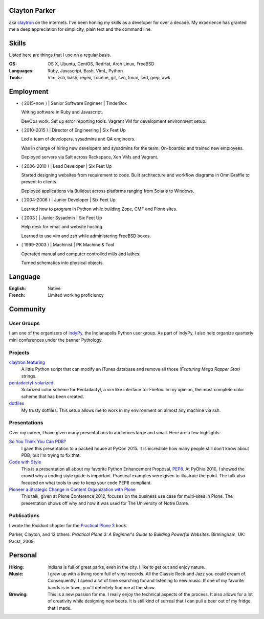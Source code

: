 .. Oh hey, I see what you did there.
   I hope you read all the way to the bottom.

   Embarrassing how much html there was in this 'plain text' file at some point.
   Luckily a dash of Javascript and CSS fixed it up.
   This was made with care.
   Key players were Python, Sphinx, reST, Bootstrap, Make, tmux, vim, zsh and Firefox.

Clayton Parker
====================================================================

aka `claytron <http://claytron.com>`_ on the internets.
I've been honing my skills as a developer for over a decade.
My experience has granted me a deep appreciation for simplicity, plain text and the command line.

Skills
====================================================================

Listed here are things that I use on a regular basis.

:OS:
    OS X, Ubuntu, CentOS, RedHat, Arch Linux, FreeBSD
:Languages:
    Ruby, Javascript, Bash, VimL, Python
:Tools:
    Vim, zsh, bash, regex, Lucene, git, svn, tmux, sed, grep, awk

Employment
====================================================================

- ( 2015-now ) | Senior Software Engineer | TinderBox

  Writing software in Ruby and Javascript.

  DevOps work.
  Set up error reporting tools.
  Vagrant VM for development environment setup.

- ( 2010-2015 ) | Director of Engineering | Six Feet Up

  Led a team of developers, sysadmins and QA engineers.

  Was in charge of hiring new developers and sysadmins for the team.
  On-boarded and trained new employees.

  Deployed servers via Salt across Rackspace, Xen VMs and Vagrant.

- ( 2006-2010 ) | Lead Developer | Six Feet Up

  Started designing websites from requirement to code.
  Built architecture and workflow diagrams in OmniGraffle to present to clients.

  Deployed applications via Buildout across platforms ranging from Solaris to Windows.

- ( 2004-2006 ) | Junior Developer | Six Feet Up

  Learned how to program in Python while building Zope, CMF and Plone sites.

- ( 2003 ) | Junior Sysadmin | Six Feet Up

  Help desk for email and website hosting.

  Learned to use vim and zsh while administering FreeBSD boxes.

- ( 1999-2003 ) | Machinist | PK Machine & Tool

  Operated manual and computer controlled mills and lathes.

  Turned schematics into physical objects.

Language
====================================================================

:English:
    Native
:French:
    Limited working proficiency

Community
====================================================================

User Groups
--------------------------------------------------------------------

I am one of the organizers  of `IndyPy <http://indypy.org>`_, the Indianapolis Python user group.
As part of IndyPy, I also help organize quarterly mini conferences under the banner Pythology.

Projects
--------------------------------------------------------------------

`claytron.featuring <https://github.com/claytron/claytron.featuring>`_
    A little Python script that can modify an iTunes database and remove all those *(Featuring Mega Rapper Star)* strings.

`pentadactyl-solarized <https://github.com/claytron/pentadactyl-solarized>`_
    Solarized color scheme for Pentadactyl, a vim like interface for Firefox.
    In my opinion, the most complete color scheme that has been created.

`dotfiles <https://github.com/claytron/dotfiles>`_
    My trusty dotfiles.
    This setup allows me to work in my environment on almost any machine via ssh.

Presentations
--------------------------------------------------------------------

Over my career, I have given many presentations to audiences large and small.
Here are a few highlights:

`So You Think You Can PDB? <https://youtu.be/P0pIW5tJrRM>`_
    I gave this presentation to a packed house at PyCon 2015.
    It is incredible how many people still don't know about PDB,
    but I'm trying to fix that.

`Code with Style <http://pyvideo.org/video/508/pyohio-2010--code-with-style>`_
    This is a presentation all about my favorite Python Enhancement Proposal, `PEP8 <https://www.python.org/dev/peps/pep-0008/>`_.
    At PyOhio 2010, I showed the crowd why a coding style guide is important.
    Practical examples were given to illustrate the point.
    The talk also focused on what tools to use to keep your code PEP8 compliant.

`Pioneer a Strategic Change in Content Organization with Plone <https://www.youtube.com/watch?v=fEIZRwCCRaI>`_
    This talk, given at Plone Conference 2012, focuses on the business use case for multi-sites in Plone.
    The presentation shows off why and how it was used for The University of Notre Dame.

Publications
--------------------------------------------------------------------

I wrote the *Buildout* chapter for the `Practical Plone 3 <https://www.packtpub.com/web-development/practical-plone-3-beginners-guide-building-powerful-websites>`_ book.

Parker, Clayton, and 12 others. *Practical Plone 3: A Beginner's Guide to Building Powerful Websites*. Birmingham, UK: Packt, 2009.

Personal
====================================================================

:Hiking:
    Indiana is full of great parks, even in the city.
    I like to get out and enjoy nature.
:Music:
    I grew up with a living room full of vinyl records.
    All the Classic Rock and Jazz you could dream of.
    Consequently, I spend a lot of time searching for and listening to new music.
    If one of my favorite bands is in town, you'll definitely find me at the show.
:Brewing:
    This is a new passion for me.
    I really enjoy the technical aspects of the process.
    It also allows for a lot of creativity while designing new beers.
    It is still kind of surreal that I can pull a beer out of my fridge, that I made.

..  via http://www.chris.com/ascii/index.php?art=movies/star%20wars

   .    .        .      .             . .     .        .          .          .
            .                 .                    .                .
     .               A long time ago in a galaxy far, far away...   .
        .               .           .               .        .             .
        .      .            .                 .                                .
    .      .         .         .   . :::::+::::...      .          .         .
        .         .      .    ..::.:::+++++:::+++++:+::.    .     .
                           .:.  ..:+:..+|||+..::|+|+||++|:.             .     .
               .   .    :::....:::::::::++||||O||O#OO|OOO|+|:.    .
   .      .      .    .:..:..::+||OO#|#|OOO+|O||####OO###O+:+|+               .
                    .:...:+||O####O##||+|OO|||O#####O#O||OO|++||:     .    .
     .             ..::||+++|+++++|+::|+++++O#O|OO|||+++..:OOOOO|+  .         .
        .   .     +++||++:.:++:..+#|. ::::++|+++||++O##O+:.++|||#O+    .
   .           . ++++++++...:+:+:.:+: ::..+|OO++O|########|++++||##+            .
     .       .  :::+++|O+||+::++++:::+:::+++::+|+O###########OO|:+OO       .  .
        .       +:+++|OO+|||O:+:::::.. .||O#OOO||O||#@###@######:+|O|  .
    .          ::+:++|+|O+|||++|++|:::+O#######O######O@############O
             . ++++: .+OO###O++++++|OO++|O#@@@####@##################+         .
         .     ::::::::::::::::::::++|O+..+#|O@@@@#@###O|O#O##@#OO####     .
    .        . :. .:.:. .:.:.: +.::::::::  . +#:#@:#@@@#O||O#O@:###:#| .      .
                              `. .:.:.:.:. . :.:.:%::%%%:::::%::::%:::
   .      .                                      `.:.:.:.:   :.:.:.:.  .   .
              .                                                                .
         .
   .          .                                                       .   .
                                                                                .
       .        .                                                           .
       .     .                                                           .      .
     .     .                                                        .
                 .   A terrible civil war burns throughout the  .        .     .
                    galaxy: a rag-tag group of freedom fighters   .  .
        .       .  has risen from beneath the dark shadow of the            .
   .        .     evil monster the Galactic Empire has become.                  .
      .             Imperial  forces  have  instituted  a reign of   .      .
                terror,  and every  weapon in its arsenal has  been
             . turned upon the Rebels  and  their  allies:  tyranny, .   .
      .       oppression, vast fleets, overwhelming armies, and fear.        .  .
   .      .  Fear  keeps  the  individual systems in line,  and is the   .
            prime motivator of the New Order.             .
       .      Outnumbered and outgunned,  the Rebellion burns across the   .    .
   .      vast reaches of space and a thousand-thousand worlds, with only     .
       . their great courage - and the mystical power known as the Force -
        flaming a fire of hope.                                    .
          This is a  galaxy  of wondrous aliens,  bizarre monsters,  strange   .
    . Droids, powerful weapons, great heroes, and terrible villains.  It is a
     galaxy of fantastic worlds,  magical devices, vast fleets, awesome machi-  .
    nery, terrible conflict, and unending hope.              .         .
   .        .          .    .    .            .            .                   .
                  .               ..       .       .   .             .
    .      .     T h i s   i s   t h e   g a l a x y   o f   . . .             .
                        .              .       .                    .      .
   .        .               .       .     .            .
      .           .        .                     .        .            .
                .               .    .          .              .   .         .
                  _________________      ____         __________
    .       .    /                 |    /    \    .  |          \
        .       /    ______   _____| . /      \      |    ___    |     .     .
                \    \    |   |       /   /\   \     |   |___>   |
              .  \    \   |   |      /   /__\   \  . |         _/               .
    .     ________>    |  |   | .   /            \   |   |\    \_______    .
         |            /   |   |    /    ______    \  |   | \           |
         |___________/    |___|   /____/      \____\ |___|  \__________|    .
     .     ____    __  . _____   ____      .  __________   .  _________
          \    \  /  \  /    /  /    \       |          \    /         |      .
           \    \/    \/    /  /      \      |    ___    |  /    ______|  .
            \              /  /   /\   \ .   |   |___>   |  \    \
      .      \            /  /   /__\   \    |         _/.   \    \            +
              \    /\    /  /            \   |   |\    \______>    |   .
               \  /  \  /  /    ______    \  |   | \              /          .
    .       .   \/    \/  /____/      \____\ |___|  \____________/  LS
                                  .                                        .
        .                           .         .               .                 .
                   .                                   .            .
   
      ______________________________________________________________________
     |:..                                                      ``:::%%%%%%HH|
     |%%%:::::..                S t a r s h i p s                 `:::::%%%%|
     |HH%%%%%:::::....._______________________________________________::::::|
   
      __________________________________
     |:                           ``::%H|
     |%:.       Capital Ships        `:%|
     |H%::..___________________________:|
   
                           .                      .             +        .
        .    __ _o|                        .
            |  /__|===--        .                                       <=>
     LS     [__|______~~--._                      .                .      .
      .    |\  `---.__:====]-----...,,_____                *      .         ` -
           |[>-----|_______<----------_____;::===--
           |/_____.....-----'''~~~~~~~                        .               .
      +               .        Rendili StarDrive's Victory-class Star Destroyer
   
              .            .                     .
                     _        .                          .            (
                    (_)        .       .                                     .
     .        ____.--^.
      .      /:  /    |                               +           .         .
            /:  `--=--'   .                                                .
     LS    /: __[\==`-.___          *           .
          /__|\ _~~~~~~   ~~--..__            .             .
          \   \|::::|-----.....___|~--.                                 .
           \ _\_~~~~~-----:|:::______//---...___
       .   [\  \  __  --     \       ~  \_      ~~~===------==-...____
           [============================================================-
           /         __/__   --  /__    --       /____....----''''~~~~      .
     *    /  /   ==           ____....=---='''~~~~ .
         /____....--=-''':~~~~                      .                .
         .       ~--~         Kuat Drive Yard's Imperial-class Star Destroyer
                        .                                   .           .
                             .                      .             +
           .     +              .                                       <=>
                                                  .                .      .
      .                 *                 .                *                ` -
   
      ___________________________________________________________
     |                                                           |
     |     _____                                                 |
     |    |  |  |`-._______________________________________      |
     |    | ( ) |  | _  _  _  _  _  _  _  _  _  _ |   _____\     |
     |  [=|  |  |.-|| || || || || || || || || || ||-. \xxxxx\    |
     |  `-|  |  ||_||_||_||_||_||_||_||_||_||_||_||_|||~\XXXX\   |
     |  [=|  |  |  |______________________________|__`'-------)  |
     |  [=| ()=-| ]|__________|    |---/  \---|  /___________/   |
     |     \ |  |  |   |   /| `--._|__/____\__|_|     ()=-  /    |
     |      \()=- ]|  _|__/_|____.'             |________.+'     |
     |       \__|__|_/__________________________|_____.-'-'      |
     |                                    \_X                    |
     |                                       \                   |
     |                                                        LS |
     |___________________________________________________________|
   
           Telgorn Corporation's Gamma-class Assault Shuttle
   
              .          .
    .          .                  .          .              .
          +.           _____  .        .        + .                    .
      .        .   ,-~"     "~-.                                +
                 ,^ ___         ^. +                  .    .       .
                / .^   ^.         \         .      _ .
               Y  l  o  !          Y  .         __CL\H--.
       .       l_ `.___.'        _,[           L__/_\H' \\--_-          +
               |^~"-----------""~ ^|       +    __L_(=): ]-_ _-- -
     +       . !                   !     .     T__\ /H. //---- -       .
            .   \                 /               ~^-H--'
                 ^.             .^            .      "       +.
                   "-.._____.,-" .                    .
            +           .                .   +                       .
     +          .             +                                  .
            .             .      .       -Row          Death Star
   
      __________________________________
     |:                           ``::%H|
     |%:.       Starfighters         `:%|
     |H%::..___________________________:|
   
             .                            .                      .
     .                  .             -)------+====+       .
                              -)----====    ,'   ,'   .                 .
                 .                  `.  `.,;___,'                .
                                      `, |____l_\
                        _,....------c==]""______ |,,,,,,.....____ _
       .      .        "-:_____________  |____l_|]'''''''''''       .     .
                                     ,'"",'.   `.
            .                 -)-----====   `.   `.              LS
                        .            -)-------+====+       .            .
                .                               .
     Incom's T-65B X-wing Space
     Superiority Starfighter (1)
   
   
                                                  ____________
                                   --)-----------|____________|
                                                 ,'       ,'
                   -)------========            ,'  ____ ,'
                            `.    `.         ,'  ,'__ ,'
                              `.    `.     ,'       ,'
                                `.    `._,'_______,'__
                                  [._ _| ^--      || |
                          ____,...-----|__________ll_|\
         ,.,..-------"""""     "----'                 ||
     .-""  |=========================== ______________ |
      "-...l_______________________    |  |'      || |_]
                                   [`-.|__________ll_|      Incom's T-65B X-wing
                                 ,'    ,' `.        `.      Space Superiority
                               ,'    ,'     `.    ____`.    Starfighter (2)
                   -)---------========        `.  `.____`.
                                                `.        `.
       By Unknown                                 `.________`.
       Patched by LS              --)-------------|___________|
   
        ________
      =[________]========-------[]<--
        |  ___ |
        |==|  ||
        |==| _| |
        |==||   |
        |  ||   |
        |  ||    |
        |  ~~    |
        |________|
      __L________\_
     <_|_L___/   | |,
        |__\_____|_|___
       /L___________   `---._________
      | | .----. _  |---v--.______ _ `-------------.--.__
     [| | |    |(_) |]__[_____]____________________]__ __]
      | |___________|---^--'_________.-------------`--'
       \L______________.---'
      __|__/_    | |
     <_|_L___\___|_|'
        L________/
        |        |
        |   _    |
        |  ||    |
        |  ||   |
        |==||_  |                     Incom's T-65B X-wing Space
        |==|  | |                     Superiority Starfighter (3)
        |==|__||        -Row
        |______|
      =[________]========-------[]<--
   
                   ()
                   []
                   ||
                   ||
                  .'`.
                  |  |
                  |  |
      |           |  |           |
      |           |  |           |
      |           |  |           |
      |       _  /    \  _       |
     |~|____.| |/      \| |.____|~|
     |                            |
     `-`-._                  _.-'-'  Incom's T-65B X-wing Space
           `-.           _.-'        Superiority Starfighter (4)
             ||\________/||  LS
             `'          `'
   
   .--------------------------------------------------------------------------.
   |                                                                          |
   |        __..,,-----l"|-.                                                  |
   |    __/"__  |----""  |  i--voo..,,__                                      |
   | .-'=|:|/\|-------o.,,,---. Y88888888o,,_                                 |
   |_+=:_|_|__|_|   ___|__|___-|  """"````"""`----------.........___          |
   /__============:' "" |==|__\===========(=>=+    |           ,_, .-"`--..._ |
   |  ;="|"|  |"| `.____|__|__/===========(=>=+----+===-|---------<---------_=-
   | | ==|:|\/| |   | o|.-'__,-|   .'  _______|o  `----'|        __\ __,.-'"  |
   |  "`--""`--"'"""`.-+------'" .'  _L___,,...-----------"""""""   "         |
   |                  `------""""""""                                     LS  |
   |                                                                          |
   `--------------------- Incom/Subpro's Z-95 Headhunter ---------------------'
   
         _______              _______
        /\:::::/\            /\:::::/\
       /::\:::/::\          /==\:::/::\
      /::::\_/::::\   .--. /====\_/::::\
     /_____/ \_____\-' .-.`-----' \_____\
     \:::::\_/:::::/-. `-'.-----._/:::::/
      \::::/:\::::/   `--' \::::/:\::::/
       \::/:::\::/          \::/:::\::/    Sienar Fleet Systems' TIE/In
        \/:::::\/            \/:::::\/     Space Superiority Starfighter (1)
     LS  """""""              """""""
   
                   ._,.
              "..-..pf.
             -L   ..#'
           .+_L  ."]#
           ,'j' .+.j`                 -'.__..,.,p.
          _~ #..<..0.                 .J-.``..._f.
         .7..#_.. _f.                .....-..,`4'
         ;` ,#j.  T'      ..         ..J....,'.j`
        .` .."^.,-0.,,,,yMMMMM,.    ,-.J...+`.j@
       .'.`...' .yMMMMM0M@^=`""g.. .'..J..".'.jH
       j' .'1`  q'^)@@#"^".`"='BNg_...,]_)'...0-
      .T ...I. j"    .'..+,_.'3#MMM0MggCBf....F.
      j/.+'.{..+       `^~'-^~~""""'"""?'"``'1`
      .... .y.}                  `.._-:`_...jf
      g-.  .Lg'                 ..,..'-....,'.
     .'.   .Y^                  .....',].._f
     ......-f.                 .-,,.,.-:--&`
                               .`...'..`_J`
                               .~......'#'
     Ray Brunner               '..,,.,_]`     Sienar Fleet Systems' TIE/In
                               .L..`..``.     Space Superiority Starfighter (2)
   
       _                                            _
      T T                                          T T
      | |                                          | |
      | |                                          | |
      | |                                          | |
      | |                                          | |
      | |                                          | |
      | |                                          | |
      | |                   ____                   | |
      | |            ___.r-"`--'"-r.____           | |
      | |.-._,.,---~"_/_/  .----.  \_\_"~---,.,_,-.| |
      | ]|.[_]_ T~T[_.-Y  / \  / \  Y-._]T~T _[_].|| |
     [|-+[  ___]| [__  |-=[--()--]=-|  __] |[___  ]+-|]
      | ]|"[_]  l_j[_"-l  \ /  \ /  !-"_]l_j  [_]~|| |
      | |`-' "~"---.,_\"\  "o--o"  /"/_,.---"~" `-'| |
      | |             ~~"^-.____.-^"~~             | |
      | |                                          | |
      | |                                          | |
      | |                                          | |
      | |                                          | |  Sienar Fleet Systems'
      | |                                          | |  TIE/In Space Superiority
      | |                                          | |  Starfighter (3)
      | |                                          | |
      l_i                                          l_j -Row
   
        .    .     .            +         .         .                 .  .
         .                 .                   .               .
                 .    ,,o         .                  __.o+.
       .            od8^                  .      oo888888P^b           .
          .       ,".o'      .     .             `b^'""`b -`b   .
                ,'.'o'             .   .          t. = -`b -`t.    .
               ; d o' .        ___          _.--.. 8  -  `b  =`b
           .  dooo8<       .o:':__;o.     ,;;o88%%8bb - = `b  =`b.    .
       .     |^88^88=. .,x88/::/ | \\`;;;;;;d%%%%%88%88888/%x88888
             :-88=88%%L8`%`|::|_>-<_||%;;%;8%%=;:::=%8;;\%%%%\8888
         .   |=88 88%%|HHHH|::| >-< |||;%;;8%%=;:::=%8;;;%%%%+|]88        .
             | 88-88%%LL.%.%b::Y_|_Y/%|;;;;`%8%%oo88%:o%.;;;;+|]88  .
             Yx88o88^^'"`^^%8boooood..-\H_Hd%P%%88%P^%%^'\;;;/%%88
            . `"\^\          ~"""""'      d%P """^" ;   = `+' - P
      .        `.`.b   .                :<%%>  .   :  -   d' - P      . .
                 .`.b     .        .    `788      ,'-  = d' =.'
          .       ``.b.                           :..-  :'  P
               .   `q.>b         .               `^^^:::::,'       .
       LS            ""^^               .                     .
     .                                           .               .       .
       .         .          .                 .        +         .
                       Sienar Fleet Systems' TIE Bomber
                              Light Space Bomber
   
                    ___
                   /  |
                  /  =|
                 /   =`.
                /      |
               <_______|
           __,.----'__`+
          '------:_____]      LS     Sienar Fleet Systems'
                  _|_                Lambda-class Imperial Shuttle (1)
     ~~~~~~~~~~~~~~~~~~~~~~~~~~~
   
               o
              /\           .
             |  `.
             `.   \                    .
       .      |    `.
              `.     |          .
               |     |_.--.
            .  `.   /<= .-'              .
       .        |_./|_.'/))    .
                /()_.-'/ /`-.
               / / _.-'\/_   `-.__
              (./())      ~~--..__~`-o
         .     | /   .            `-'
               //       .   .             .
              //
     .       //                               Sienar Fleet Systems'
            //       .           .            Lambda-class Imperial Shuttle (2)
           //
          o/    LS
   
                                           .
                                 .-o
                    .           /  |
           .                 . /   |   .
                              /    |
                     .       /     |
     .                      /      /         .
                .          /    _./   .
                      _.---~-.=:_
                     (_.-=() <~`-`-.
                    _/ _() ~`-==-._,>
            ..--====--' `~-._.__()
        o===''~~             |__()
                   .         \   |             .
                              \  \
                               \  \     .
           .                    \  \           Sienar Fleet Systems
                    .            \  \          Lambda-class Imperial Shuttle (3)
                                  \_ \        .
                          LS        ~o
   
      __________________________________
     |:                           ``::%H|
     |%:.        Transports          `:%|
     |H%::..___________________________:|
   
                                                            _._        *
                                          _______..........-`-'-..__  /
                                    ...###/   \        \         ____\/
                              ...########/     \  ___...\--     / _   \
                    __..---#############/_..---'''     ========/ //  __\___
            __..--''  /     /  / --..__  ```-------________________//      =
      __--''       /      /   /________=        \                 //_______=
     `-.._____  /       /    /             ___   \               ______/__
              `````-----------------------////----\----------'''' ______//  LS
                                                  /_____.....-----
      Ubrikkian's GAV Q7 Space-trotter
   
                   c==o
                 _/____\_
          _.,--'" ||^ || "`z._
         /_/^ ___\||  || _/o\ "`-._
       _/  ]. L_| || .||  \_/_  . _`--._
      /_~7  _ . " ||. || /] \ ]. (_)  . "`--.
     |__7~.(_)_ []|+--+|/____T_____________L|
     |__|  _^(_) /^   __\____ _   _|
     |__| (_){_) J ]K{__ L___ _   _]
     |__| . _(_) \v     /__________|________
     l__l_ (_). []|+-+-<\^   L  . _   - ---L|
      \__\    __. ||^l  \Y] /_]  (_) .  _,--'
        \~_]  L_| || .\ .\\/~.    _,--'"
         \_\ . __/||  |\  \`-+-<'"
           "`---._|J__L|X o~~|[\\      "Millenium Falcon"
     -Row         \____/ \___|[//      Modified Corellian YT-1300 Transport (1)
                   `--'   `--+-'
   
                                              __
                          ____               /._\
                          \__<---____________X__/                  -Row
                      .-^"~___~Z"^-._`'_____ ___~-.______
         ___,.---==='~[~~7^___^\"-._ 7~_____H__||"-. \__.^~""~"-------...,__
     .--^---+-----------Y /\_/\ Y--^Y [_____H__||   ^._______/"~~~~"^------^---,-
     |______|___________l [/ \] !___l       H  "^----z^------^----------------{
      "~^----....________\^---^/_____\      H    _.-~_____________,...---------^
                         ~"---"~     ~"-----"---^~~~"
   
                         "Millenium Falcon"
                         Modified Corellian YT-1300 Transport (2)
   
         _ .
      __CL\H--.         -Row
     L__/_\H' \\--_-
      __L_(=): ]-_ _-- -
     T__\ /H. //---- -     "Millenium Falcon"
        ~^-H--'            Modified Corellian YT-1300 Transport (3)
           "
   
                _     _
               /_|   |_\
              //||   ||\\
             // ||   || \\
            //  ||___||  \\
           /     |   |     \    _
          /    __|   |__    \  /_\
         / .--~  |   |  ~--. \|   |
        /.~ __\  |   |  /   ~.|   |
       .~  `=='\ |   | /   _.-'.  |
      /  /      \|   |/ .-~    _.-'
     |           +---+  \  _.-~  |
     `=----.____/  #  \____.----='
      [::::::::|  (_)  |::::::::]
     .=----~~~~~\     /~~~~~----=.
     |          /`---'\          |
      \  \     /       \     /  /
       `.     /         \     .'
         `.  /._________.\  .'
      LS   `--._________.--'     Modified Corellian YT-1300 Transport (4)
   
      ______________________________________________________________________
     |:..                                                      ``:::%%%%%%HH|
     |%%%:::::..                 V e h i c l e s                  `:::::%%%%|
     |HH%%%%%:::::....._______________________________________________::::::|
   
      __________________________________
     |:                           ``::%H|
     |%:.       Repulsorlifts        `:%|
     |H%::..___________________________:|
   
            ________________
     ___   /:::::::||:::::::\
       _|_/________||________\_
      |[ |   |----.___| |______`-._________
      |[_|   |________| |------------==---'
      |_ |___|        `-'      __.--~
        \                __.--~
         \___________.--~             LS
                                           Incom's T-47 Airspeeder (1)
   
       ______________
      T              ~-._
      !].-----. >======- ~-._
     /  | nn  |       .--.   "-.
     l__|-HH--|__  _  |__|_     ~-._
     [I | nn  |  ]H T-|  | `--------^-----,---.
     [I_|_HH__|__]H_j-|__|_,--------------l___j
     H\ | nn  |       |  |   .---- _.--~"/
     H=\l_HH__I__ZZ___I__I______.-~     /
     H=_I_  |\.-------------,-/| |\  __/
     H[_ _) |]| [_]      HH |] | |[ ]_]
     H==T   |/"-------------"-\| l/    \
     H=/|~HH~~T~~ZZ"~~T""T~~~~~~"-,_    \
     H/_|_HH__|__  _  |__|_  `----  "--._\ ___
     [I | nn  |  ]H T-|  | `-------------"Y   I
     [I_| HH  |__]H_j-|__|_,--------------^---'
     I  |-nn--|       |  |      _.-~
     \  | HH  |       `--'  _.-~
      i]`-----' >======-_,-"    -Row
      l______________.-"                   Incom's T-47 Airspeeder (2)

